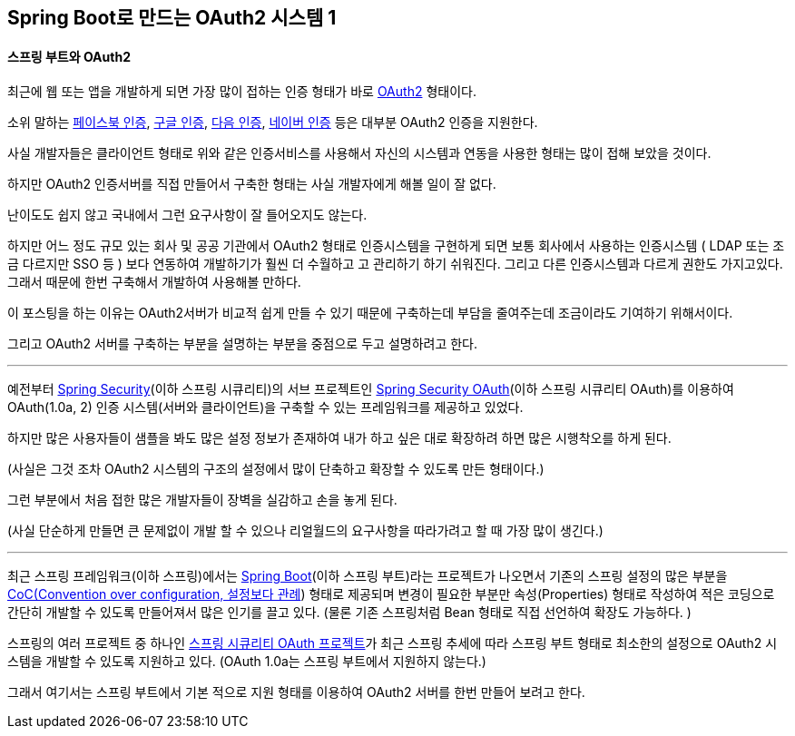 == Spring Boot로 만드는 OAuth2 시스템 1

==== 스프링 부트와 OAuth2

최근에 웹 또는 앱을 개발하게 되면 가장 많이 접하는 인증 형태가 바로 http://oauth.net/2/[OAuth2] 형태이다. 

소위 말하는 https://developers.facebook.com/products/login[페이스북 인증], https://developers.google.com/youtube/v3/guides/authentication?hl=ko[구글 인증], https://developers.daum.net/services/apis/login[다음 인증], https://developers.naver.com/docs/login/overview[네이버 인증] 등은 대부분 OAuth2 인증을 지원한다.

사실 개발자들은 클라이언트 형태로 위와 같은 인증서비스를 사용해서 자신의 시스템과 연동을 사용한 형태는 많이 접해 보았을 것이다. 

하지만 OAuth2 인증서버를 직접 만들어서 구축한 형태는 사실 개발자에게 해볼 일이 잘 없다.

난이도도 쉽지 않고 국내에서 그런 요구사항이 잘 들어오지도 않는다. 

하지만 어느 정도 규모 있는 회사 및 공공 기관에서 OAuth2 형태로 인증시스템을 구현하게 되면 보통 회사에서 사용하는 인증시스템 ( LDAP 또는 조금 다르지만 SSO 등 ) 보다 연동하여 개발하기가 훨씬 더 수월하고 고 관리하기 하기 쉬워진다. 그리고 다른 인증시스템과 다르게 권한도 가지고있다. 그래서 때문에 한번 구축해서 개발하여 사용해볼 만하다. 

이 포스팅을 하는 이유는 OAuth2서버가 비교적 쉽게 만들 수 있기 때문에 구축하는데 부담을 줄여주는데 조금이라도 기여하기 위해서이다.

그리고 OAuth2 서버를 구축하는 부분을 설명하는 부분을 중점으로 두고 설명하려고 한다.

'''

예전부터 http://projects.spring.io/spring-security/[Spring Security](이하 스프링 시큐리티)의 서브 프로젝트인 http://projects.spring.io/spring-security-oauth/[Spring Security OAuth](이하 스프링 시큐리티 OAuth)를 이용하여 OAuth(1.0a, 2) 인증 시스템(서버와 클라이언트)을  구축할 수 있는 프레임워크를 제공하고 있었다.

하지만 많은 사용자들이 샘플을 봐도 많은 설정 정보가 존재하여 내가 하고 싶은 대로 확장하려 하면 많은 시행착오를 하게 된다.

(사실은 그것 조차 OAuth2 시스템의 구조의 설정에서 많이 단축하고 확장할 수 있도록 만든 형태이다.)

그런 부분에서 처음 접한 많은 개발자들이 장벽을 실감하고 손을 놓게 된다.

(사실 단순하게 만들면 큰  문제없이 개발 할 수 있으나 리얼월드의 요구사항을  따라가려고 할 때 가장 많이 생긴다.)  

'''

최근 스프링 프레임워크(이하 스프링)에서는 http://projects.spring.io/spring-boot/[Spring Boot](이하 스프링 부트)라는 프로젝트가 나오면서 기존의 스프링 설정의 많은 부분을 https://en.wikipedia.org/wiki/Convention_over_configuration[CoC(Convention over configuration,  설정보다 관례]) 형태로 제공되며 변경이 필요한 부분만 속성(Properties) 형태로 작성하여 적은 코딩으로 간단히 개발할 수 있도록 만들어져서 많은 인기를 끌고 있다.  
(물론 기존 스프링처럼 Bean 형태로 직접 선언하여 확장도 가능하다. )

스프링의 여러 프로젝트 중 하나인 http://projects.spring.io/spring-security-oauth/[스프링 시큐리티 OAuth 프로젝트]가 최근 스프링 추세에 따라 스프링 부트 형태로 최소한의 설정으로 OAuth2 시스템을 개발할 수 있도록 지원하고 있다.  
(OAuth 1.0a는 스프링 부트에서 지원하지 않는다.)

그래서 여기서는 스프링 부트에서 기본 적으로 지원 형태를 이용하여 OAuth2 서버를 한번 만들어 보려고 한다.
